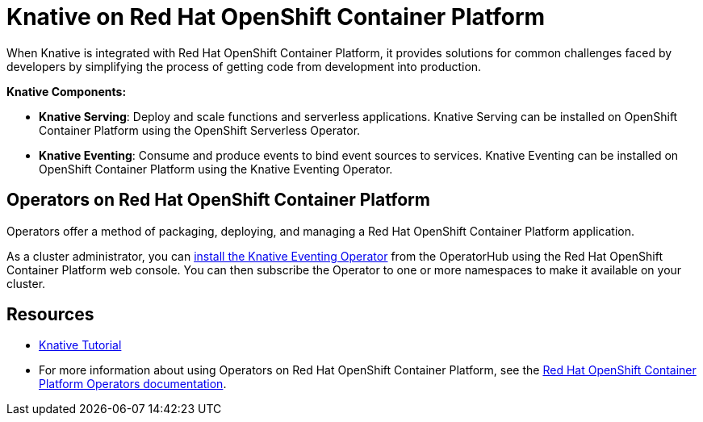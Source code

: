 //
//

= Knative on Red Hat OpenShift Container Platform

When Knative is integrated with Red Hat OpenShift Container Platform, it provides solutions for common challenges faced by developers by simplifying the process of getting code from development into production.

*Knative Components:*

* *Knative Serving*: Deploy and scale functions and serverless applications. Knative Serving can be installed on OpenShift Container Platform using the OpenShift Serverless Operator.
* *Knative Eventing*: Consume and produce events to bind event sources to services. Knative Eventing can be installed on OpenShift Container Platform using the Knative Eventing Operator.

== Operators on Red Hat OpenShift Container Platform

Operators offer a method of packaging, deploying, and managing a Red Hat OpenShift Container Platform application.

As a cluster administrator, you can link:https://openshift-knative.github.io/docs/docs/proc_knative-eventing.html[install the Knative Eventing Operator] from the OperatorHub using the Red Hat OpenShift Container Platform web console. You can then subscribe the Operator to one or more namespaces to make it available on your cluster.

== Resources
* link:https://redhat-developer-demos.github.io/knative-tutorial[Knative Tutorial]
* For more information about using Operators on Red Hat OpenShift Container Platform, see the link:https://docs.openshift.com/container-platform/4.2/operators/olm-what-operators-are.html[Red Hat OpenShift Container Platform Operators documentation].
